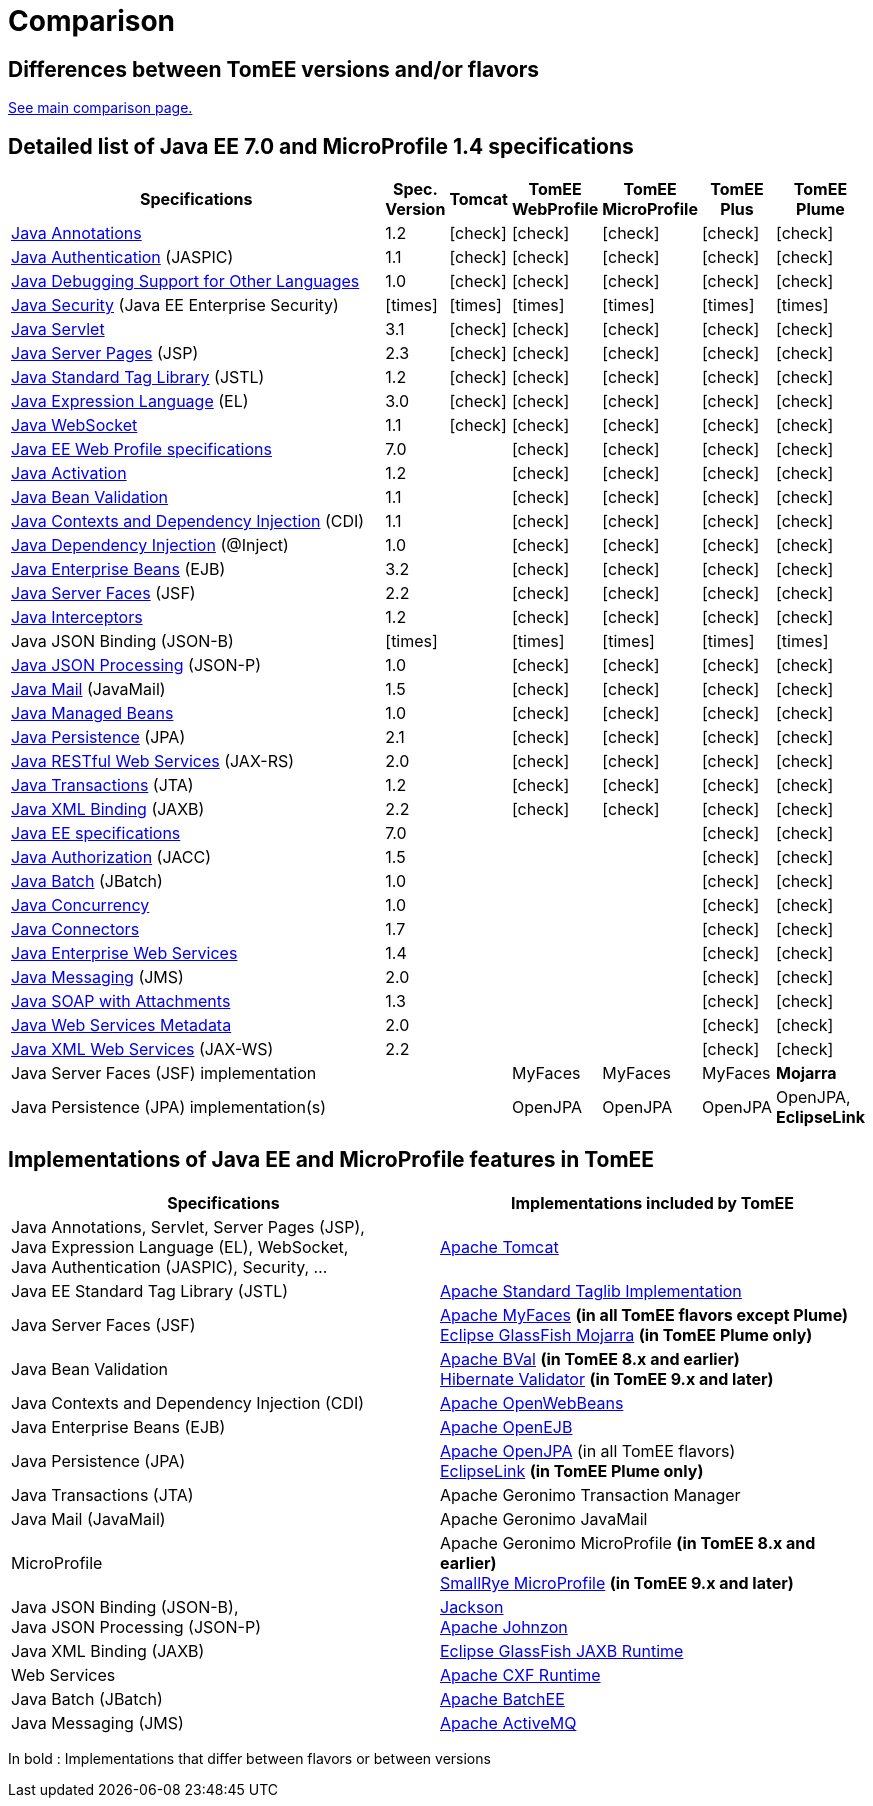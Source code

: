= Comparison
:index-group: General Information
:jbake-date: 2018-12-05
:jbake-type: page
:jbake-status: published
:icons: font
:y: icon:check[role="green"]
:n: icon:times[role="red"]

== Differences between TomEE versions and/or flavors

xref:../../comparison.adoc[See main comparison page.]

== [[specifications]] Detailed list of Java EE 7.0 and MicroProfile 1.4 specifications

[options="header",cols="1,6*^0"]
|===
|Specifications|Spec. Version|Tomcat|TomEE WebProfile|TomEE MicroProfile|TomEE Plus|TomEE Plume
// TOMCAT
|https://jcp.org/en/jsr/detail?id=250[Java Annotations^]|1.2|{y}|{y}|{y}|{y}|{y}
|https://jcp.org/en/jsr/detail?id=196[Java Authentication^] (JASPIC)|1.1|{y}|{y}|{y}|{y}|{y}
|https://jcp.org/en/jsr/detail?id=45[Java Debugging Support for Other Languages^]|1.0|{y}|{y}|{y}|{y}|{y}
|https://jcp.org/en/jsr/detail?id=375[Java Security^] (Java EE Enterprise Security)|{n}|{n}|{n}|{n}|{n}|{n}
|https://jcp.org/en/jsr/detail?id=340[Java Servlet^]|3.1|{y}|{y}|{y}|{y}|{y}
|https://jcp.org/en/jsr/detail?id=245[Java Server Pages^] (JSP)|2.3|{y}|{y}|{y}|{y}|{y}
|https://jcp.org/en/jsr/detail?id=52[Java Standard Tag Library^] (JSTL)|1.2|{y}|{y}|{y}|{y}|{y}
|https://jcp.org/en/jsr/detail?id=341[Java Expression Language^] (EL)|3.0|{y}|{y}|{y}|{y}|{y}
|https://jcp.org/en/jsr/detail?id=356[Java WebSocket^]|1.1|{y}|{y}|{y}|{y}|{y}
// WEB PROFILE
|https://download.oracle.com/otn-pub/jcp/java_ee-7-fr-eval-spec/WebProfile.pdf[Java EE Web Profile specifications^]|7.0||{y}|{y}|{y}|{y}
|https://jcp.org/en/jsr/detail?id=925[Java Activation^]|1.2||{y}|{y}|{y}|{y}
|https://jcp.org/en/jsr/detail?id=349[Java Bean Validation^]|1.1||{y}|{y}|{y}|{y}
|https://jcp.org/en/jsr/detail?id=346[Java Contexts and Dependency Injection^] (CDI)|1.1||{y}|{y}|{y}|{y}
|https://jcp.org/en/jsr/detail?id=330[Java Dependency Injection^] (@Inject)|1.0||{y}|{y}|{y}|{y}
|https://jcp.org/en/jsr/detail?id=345[Java Enterprise Beans^] (EJB)|3.2||{y}|{y}|{y}|{y}
|https://jcp.org/en/jsr/detail?id=344[Java Server Faces^] (JSF)|2.2||{y}|{y}|{y}|{y}
|https://jcp.org/en/jsr/detail?id=318[Java Interceptors^]|1.2||{y}|{y}|{y}|{y}
|Java JSON Binding (JSON-B)|{n}||{n}|{n}|{n}|{n}
|https://jcp.org/en/jsr/detail?id=353[Java JSON Processing^] (JSON-P)|1.0||{y}|{y}|{y}|{y}
|https://jcp.org/en/jsr/detail?id=919[Java Mail^] (JavaMail)|1.5||{y}|{y}|{y}|{y}
|https://jcp.org/en/jsr/detail?id=316[Java Managed Beans^]|1.0||{y}|{y}|{y}|{y}
|https://jcp.org/en/jsr/detail?id=338[Java Persistence^] (JPA)|2.1||{y}|{y}|{y}|{y}
|https://jcp.org/en/jsr/detail?id=339[Java RESTful Web Services^] (JAX-RS)|2.0||{y}|{y}|{y}|{y}
|https://jcp.org/en/jsr/detail?id=907[Java Transactions^] (JTA)|1.2||{y}|{y}|{y}|{y}
|https://jcp.org/en/jsr/detail?id=222[Java XML Binding^] (JAXB)|2.2||{y}|{y}|{y}|{y}
// MICRO PROFILE : no mp for tomee 7.0
// FULL EE
|https://jcp.org/en/jsr/detail?id=342[Java EE specifications^]|7.0||||{y}|{y}
|https://jcp.org/en/jsr/detail?id=115[Java Authorization^] (JACC)|1.5||||{y}|{y}
|https://jcp.org/en/jsr/detail?id=352[Java Batch^] (JBatch)|1.0||||{y}|{y}
|https://jcp.org/en/jsr/detail?id=236[Java Concurrency^]|1.0||||{y}|{y}
|https://jcp.org/en/jsr/detail?id=322[Java Connectors^]|1.7||||{y}|{y}
|https://jcp.org/en/jsr/detail?id=109[Java Enterprise Web Services^]|1.4||||{y}|{y}
|https://jcp.org/en/jsr/detail?id=343[Java Messaging^] (JMS)|2.0||||{y}|{y}
|https://jcp.org/en/jsr/platform?listBy=3&listByType=platform[Java SOAP with Attachments^]|1.3||||{y}|{y}
|https://jcp.org/en/jsr/platform?listBy=3&listByType=platform[Java Web Services Metadata^]|2.0||||{y}|{y}
|https://jcp.org/en/jsr/detail?id=224[Java XML Web Services^] (JAX-WS)|2.2||||{y}|{y}
// IMPLEMENTATIONS
|Java Server Faces (JSF) implementation|||MyFaces|MyFaces|MyFaces|*Mojarra*
|Java Persistence (JPA) implementation(s)|||OpenJPA|OpenJPA|OpenJPA|OpenJPA, *EclipseLink*
|===

== [[implementations]] Implementations of Java EE and MicroProfile features in TomEE

[options="header",cols="1,1"]
|===
|Specifications|Implementations included by TomEE
|Java Annotations, Servlet, Server Pages (JSP), +
Java Expression Language (EL), WebSocket, +
Java Authentication (JASPIC), Security, ...|https://tomcat.apache.org/[Apache Tomcat^]
|Java EE{nbsp}Standard{nbsp}Tag{nbsp}Library{nbsp}(JSTL)|https://tomcat.apache.org/taglibs.html[Apache Standard Taglib Implementation^]
|Java Server Faces (JSF)|https://myfaces.apache.org/[Apache MyFaces^] *(in all TomEE flavors except Plume)* +
https://projects.eclipse.org/projects/ee4j.mojarra[Eclipse GlassFish Mojarra^] *(in TomEE Plume only)*
|Java Bean Validation|https://bval.apache.org/[Apache BVal^] *(in TomEE 8.x and earlier)* +
https://hibernate.org/validator/[Hibernate Validator^] *(in TomEE 9.x and later)*
|Java Contexts and Dependency Injection (CDI)|https://openwebbeans.apache.org/[Apache OpenWebBeans^]
|Java Enterprise Beans (EJB)|https://openejb.apache.org/[Apache OpenEJB^]
|Java Persistence (JPA)|https://openjpa.apache.org/[Apache OpenJPA^] (in all TomEE flavors) +
https://www.eclipse.org/eclipselink/[EclipseLink^] *(in TomEE Plume only)*
|Java Transactions (JTA)|Apache{nbsp}Geronimo{nbsp}Transaction{nbsp}Manager
|Java Mail (JavaMail)|Apache Geronimo JavaMail
|MicroProfile|Apache Geronimo MicroProfile *(in TomEE 8.x and earlier)* +
https://smallrye.io/[SmallRye MicroProfile^] *(in TomEE 9.x and later)*
|Java JSON Binding (JSON-B), +
Java JSON Processing (JSON-P)|https://github.com/FasterXML/jackson[Jackson^] +
https://johnzon.apache.org/[Apache Johnzon^]
|Java XML Binding (JAXB)|https://projects.eclipse.org/projects/ee4j.jaxb-impl[Eclipse GlassFish JAXB Runtime^]
|Web Services|https://cxf.apache.org/[Apache CXF Runtime^]
|Java Batch (JBatch)|https://geronimo.apache.org/batchee/[Apache BatchEE^]
|Java Messaging (JMS)|https://activemq.apache.org/[Apache ActiveMQ^]
|===

In bold : Implementations that differ between flavors or between versions
